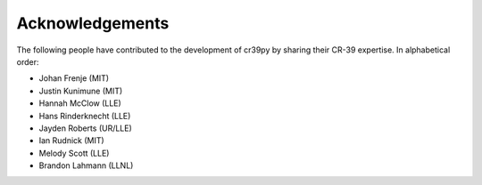 .. _acknowledgements:

Acknowledgements
================

The following people have contributed to the development of cr39py by sharing their CR-39 expertise. In alphabetical order:

- Johan Frenje (MIT)
- Justin Kunimune (MIT)
- Hannah McClow (LLE)
- Hans Rinderknecht (LLE)
- Jayden Roberts (UR/LLE)
- Ian Rudnick (MIT)
- Melody Scott (LLE)
- Brandon Lahmann (LLNL)
